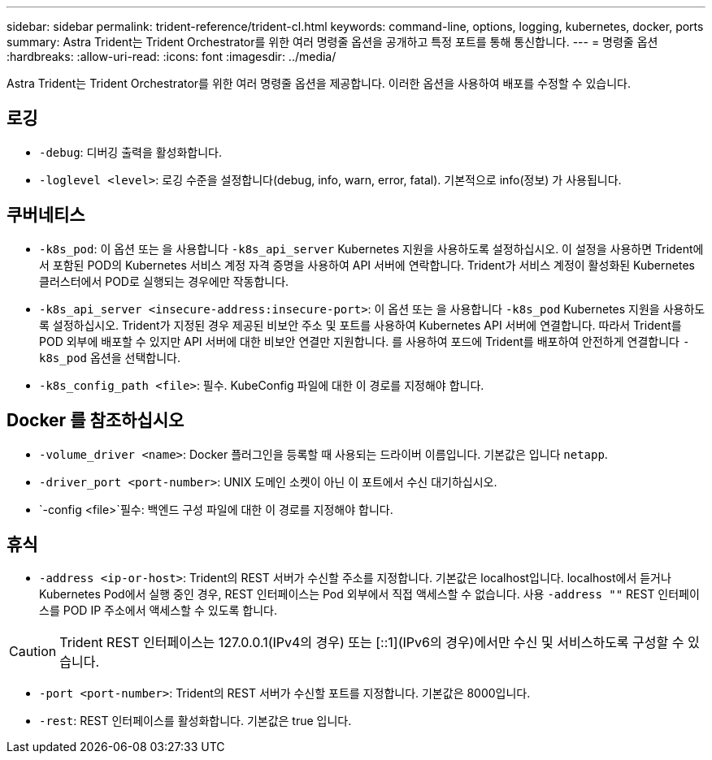 ---
sidebar: sidebar 
permalink: trident-reference/trident-cl.html 
keywords: command-line, options, logging, kubernetes, docker, ports 
summary: Astra Trident는 Trident Orchestrator를 위한 여러 명령줄 옵션을 공개하고 특정 포트를 통해 통신합니다. 
---
= 명령줄 옵션
:hardbreaks:
:allow-uri-read: 
:icons: font
:imagesdir: ../media/


[role="lead"]
Astra Trident는 Trident Orchestrator를 위한 여러 명령줄 옵션을 제공합니다. 이러한 옵션을 사용하여 배포를 수정할 수 있습니다.



== 로깅

* `-debug`: 디버깅 출력을 활성화합니다.
* `-loglevel <level>`: 로깅 수준을 설정합니다(debug, info, warn, error, fatal). 기본적으로 info(정보) 가 사용됩니다.




== 쿠버네티스

* `-k8s_pod`: 이 옵션 또는 을 사용합니다 `-k8s_api_server` Kubernetes 지원을 사용하도록 설정하십시오. 이 설정을 사용하면 Trident에서 포함된 POD의 Kubernetes 서비스 계정 자격 증명을 사용하여 API 서버에 연락합니다. Trident가 서비스 계정이 활성화된 Kubernetes 클러스터에서 POD로 실행되는 경우에만 작동합니다.
* `-k8s_api_server <insecure-address:insecure-port>`: 이 옵션 또는 을 사용합니다 `-k8s_pod` Kubernetes 지원을 사용하도록 설정하십시오. Trident가 지정된 경우 제공된 비보안 주소 및 포트를 사용하여 Kubernetes API 서버에 연결합니다. 따라서 Trident를 POD 외부에 배포할 수 있지만 API 서버에 대한 비보안 연결만 지원합니다. 를 사용하여 포드에 Trident를 배포하여 안전하게 연결합니다 `-k8s_pod` 옵션을 선택합니다.
* `-k8s_config_path <file>`: 필수. KubeConfig 파일에 대한 이 경로를 지정해야 합니다.




== Docker 를 참조하십시오

* `-volume_driver <name>`: Docker 플러그인을 등록할 때 사용되는 드라이버 이름입니다. 기본값은 입니다 `netapp`.
* `-driver_port <port-number>`: UNIX 도메인 소켓이 아닌 이 포트에서 수신 대기하십시오.
* `-config <file>`필수: 백엔드 구성 파일에 대한 이 경로를 지정해야 합니다.




== 휴식

* `-address <ip-or-host>`: Trident의 REST 서버가 수신할 주소를 지정합니다. 기본값은 localhost입니다. localhost에서 듣거나 Kubernetes Pod에서 실행 중인 경우, REST 인터페이스는 Pod 외부에서 직접 액세스할 수 없습니다. 사용 `-address ""` REST 인터페이스를 POD IP 주소에서 액세스할 수 있도록 합니다.



CAUTION: Trident REST 인터페이스는 127.0.0.1(IPv4의 경우) 또는 [::1](IPv6의 경우)에서만 수신 및 서비스하도록 구성할 수 있습니다.

* `-port <port-number>`: Trident의 REST 서버가 수신할 포트를 지정합니다. 기본값은 8000입니다.
* `-rest`: REST 인터페이스를 활성화합니다. 기본값은 true 입니다.

